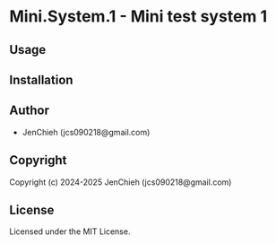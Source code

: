 * Mini.System.1  - Mini test system 1

** Usage

** Installation

** Author

+ JenChieh (jcs090218@gmail.com)

** Copyright

Copyright (c) 2024-2025 JenChieh (jcs090218@gmail.com)

** License

Licensed under the MIT License.
